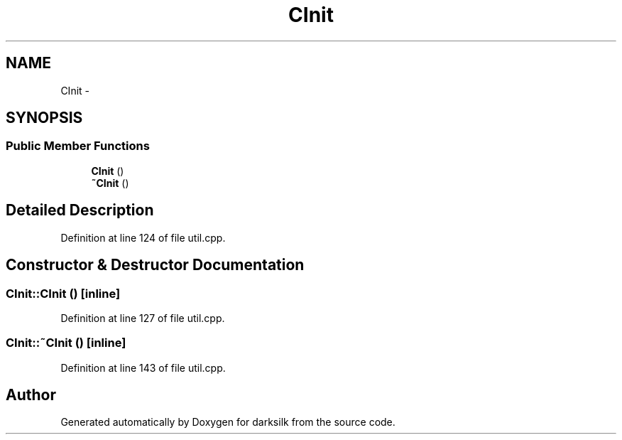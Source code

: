 .TH "CInit" 3 "Wed Feb 10 2016" "Version 1.0.0.0" "darksilk" \" -*- nroff -*-
.ad l
.nh
.SH NAME
CInit \- 
.SH SYNOPSIS
.br
.PP
.SS "Public Member Functions"

.in +1c
.ti -1c
.RI "\fBCInit\fP ()"
.br
.ti -1c
.RI "\fB~CInit\fP ()"
.br
.in -1c
.SH "Detailed Description"
.PP 
Definition at line 124 of file util\&.cpp\&.
.SH "Constructor & Destructor Documentation"
.PP 
.SS "CInit::CInit ()\fC [inline]\fP"

.PP
Definition at line 127 of file util\&.cpp\&.
.SS "CInit::~CInit ()\fC [inline]\fP"

.PP
Definition at line 143 of file util\&.cpp\&.

.SH "Author"
.PP 
Generated automatically by Doxygen for darksilk from the source code\&.
